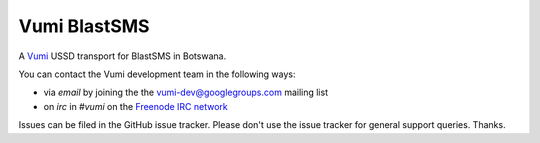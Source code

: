 Vumi BlastSMS
========

A `Vumi`_ USSD transport for BlastSMS in Botswana.

.. _Vumi: http://github.com/praekelt/vumi

|blastsms-ci|_ |blastsms-cover|_

.. |blastsms-ci| image:: https://travis-ci.org/westerncapelabs/vumi-blastsms.png?branch=develop
.. _blastsms-ci: https://travis-ci.org/westerncapelabs/vumi-blastsms

.. |blastsms-cover| image:: https://coveralls.io/repos/westerncapelabs/vumi-blastsms/badge.png?branch=develop
.. _blastsms-cover: https://coveralls.io/r/westerncapelabs/vumi-blastsms

You can contact the Vumi development team in the following ways:

* via *email* by joining the the `vumi-dev@googlegroups.com`_ mailing list
* on *irc* in *#vumi* on the `Freenode IRC network`_

.. _vumi-dev@googlegroups.com: https://groups.google.com/forum/?fromgroups#!forum/vumi-dev
.. _Freenode IRC network: https://webchat.freenode.net/?channels=#vumi

Issues can be filed in the GitHub issue tracker. Please don't use the issue
tracker for general support queries. Thanks.


